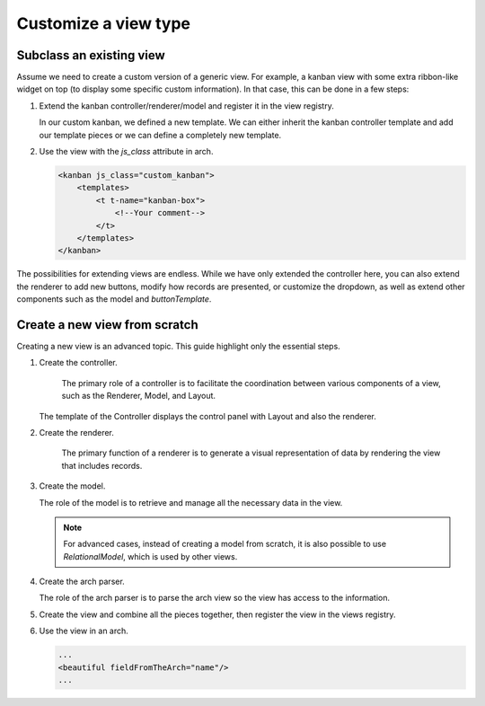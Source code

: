 =====================
Customize a view type
=====================

Subclass an existing view
=========================

Assume we need to create a custom version of a generic view. For example, a kanban view with some
extra ribbon-like widget on top (to display some specific custom information). In that case, this
can be done in a few steps:

#. Extend the kanban controller/renderer/model and register it in the view registry.

   .. code-block:: js
      :caption: :file:`custom_kanban_controller.js`

      /** @odoo-module */

      import { KanbanController } from "@web/views/kanban/kanban_controller";
      import { kanbanView } from "@web/views/kanban/kanban_view";
      import { registry } from "@web/core/registry";

      // the controller usually contains the Layout and the renderer.
      class CustomKanbanController extends KanbanController {
          // Your logic here, override or insert new methods...
          // if you override setup(), don't forget to call super.setup()
      }

      CustomKanbanController.template = "my_module.CustomKanbanView";

      export const customKanbanView = {
          ...kanbanView, // contains the default Renderer/Controller/Model
          Controller: CustomKanbanController,
      };

      // Register it to the views registry
      registry.category("views").add("custom_kanban", customeKanbanView);

   In our custom kanban, we defined a new template. We can either inherit the kanban controller
   template and add our template pieces or we can define a completely new template.

   .. code-block:: xml
      :caption: :file:`custom_kanban_controller.xml`

      <?xml version="1.0" encoding="UTF-8" ?>
      <templates>
          <t t-name="my_module.CustomKanbanView" t-inherit="web.KanbanView" owl="1">
              <xpath expr="//Layout" position="before">
                  <div>
                      Hello world !
                  </div>
              </xpath>
          </t>
      </templates>

#. Use the view with the `js_class` attribute in arch.

   .. code-block:: xml

      <kanban js_class="custom_kanban">
          <templates>
              <t t-name="kanban-box">
                  <!--Your comment-->
              </t>
          </templates>
      </kanban>

The possibilities for extending views are endless. While we have only extended the controller
here, you can also extend the renderer to add new buttons, modify how records are presented, or
customize the dropdown, as well as extend other components such as the model and `buttonTemplate`.

Create a new view from scratch
==============================

Creating a new view is an advanced topic. This guide highlight only the essential steps.

#. Create the controller.

    The primary role of a controller is to facilitate the coordination between various components
    of a view, such as the Renderer, Model, and Layout.

   .. code-block:: js
      :caption: :file:`beautiful_controller.js`

      /** @odoo-module */

      import { Layout } from "@web/search/layout";
      import { useService } from "@web/core/utils/hooks";
      import { Component, onWillStart, useState} from "@odoo/owl";

      export class BeautifulController extends Component {
          setup() {
              this.orm = useService("orm");

              // The controller create the model and make it reactive so whenever this.model is
              // accessed and edited then it'll cause a rerendering
              this.model = useState(
                  new this.props.Model(
                      this.orm,
                      this.props.resModel,
                      this.props.fields,
                      this.props.archInfo,
                      this.props.domain
                  )
              );

              onWillStart(async () => {
                  await this.model.load();
              });
          }
      }

      BeautifulController.template = "my_module.View";
      BeautifulController.components = { Layout };

   The template of the Controller displays the control panel with Layout and also the
   renderer.

   .. code-block:: xml
      :caption: :file:`beautiful_controller.xml`

      <?xml version="1.0" encoding="UTF-8"?>
      <templates xml:space="preserve">
          <t t-name="my_module.View" owl="1">
              <Layout display="props.display" className="'h-100 overflow-auto'">
                  <t t-component="props.Renderer" records="model.records" propsYouWant="'Hello world'"/>
              </Layout>
          </t>
      </templates>

#. Create the renderer.

    The primary function of a renderer is to generate a visual representation of data by rendering
    the view that includes records.

   .. code-block:: js
      :caption: :file:`beautiful_renderer.js`

      import { Component } from "@odoo/owl";
      export class BeautifulRenderer extends Component {}

      BeautifulRenderer.template = "my_module.Renderer";

   .. code-block:: xml
      :caption: :file:`beautiful_renderer.xml`

      <?xml version="1.0" encoding="UTF-8"?>
      <templates xml:space="preserve">
          <t t-name="my_module.Renderer" owl="1">
              <t t-esc="props.propsYouWant"/>
              <t t-foreach="props.records" t-as="record" t-key="record.id">
                  // Show records
              </t>
          </t>
      </templates>

#. Create the model.

   The role of the model is to retrieve and manage all the necessary data in the view.

   .. code-block:: js
      :caption: :file:`beautiful_model.js`

      /** @odoo-module */

      import { KeepLast } from "@web/core/utils/concurrency";

      export class BeautifulModel {
          constructor(orm, resModel, fields, archInfo, domain) {
              this.orm = orm;
              this.resModel = resModel;
              // We can access arch information parsed by the beautiful arch parser
              const { fieldFromTheArch } = archInfo;
              this.fieldFromTheArch = fieldFromTheArch;
              this.fields = fields;
              this.domain = domain;
              this.keepLast = new KeepLast();
          }

          async load() {
              // The keeplast protect against concurrency call
              const { length, records } = await this.keepLast.add(
                  this.orm.webSearchRead(this.resModel, this.domain, [this.fieldFromTheArch], {})
              );
              this.records = records;
              this.recordsLength = length;
          }
      }

   .. note::

      For advanced cases, instead of creating a model from scratch, it is also possible to use
      `RelationalModel`, which is used by other views.

#. Create the arch parser.

   The role of the arch parser is to parse the arch view so the view has access to the information.

   .. code-block:: js
      :caption: :file:`beautiful_arch_parser.js`

      /** @odoo-module */

      import { XMLParser } from "@web/core/utils/xml";

      export class BeautifulArchParser extends XMLParser {
          parse(arch) {
              const xmlDoc = this.parseXML(arch);
              const fieldFromTheArch = xmlDoc.getAttribute("fieldFromTheArch");
              return {
                  fieldFromTheArch,
              };
          }
      }

#. Create the view and combine all the pieces together, then register the view in the views
   registry.

   .. code-block:: js
      :caption: :file:`beautiful_view.js`

      /** @odoo-module */

      import { registry } from "@web/core/registry";
      import { BeautifulController } from "./beautiful_controller";
      import { BeautifulArchParser } from "./beautiful_arch_parser";
      import { BeautifulModel } from "./beautiful_model";
      import { BeautifulRenderer } from "./beautiful_renderer";

      export const beautifulView = {
          type: "beautiful",
          display_name: "Beautiful",
          icon: "fa fa-picture-o", // the icon that will be displayed in the Layout panel
          multiRecord: true,
          Controller: BeautifulController,
          ArchParser: BeautifulArchParser,
          Model: BeautifulModel,
          Renderer: BeautifulRenderer,

          props(genericProps, view) {
              const { ArchParser } = view;
              const { arch } = genericProps;
              const archInfo = new ArchParser().parse(arch);

              return {
                  ...genericProps,
                  Model: view.Model,
                  Renderer: view.Renderer,
                  archInfo,
              };
          },
      };

      registry.category("views").add("beautiful", beautifulView);

#. Use the view in an arch.

   .. code-block:: xml

      ...
      <beautiful fieldFromTheArch="name"/>
      ...
